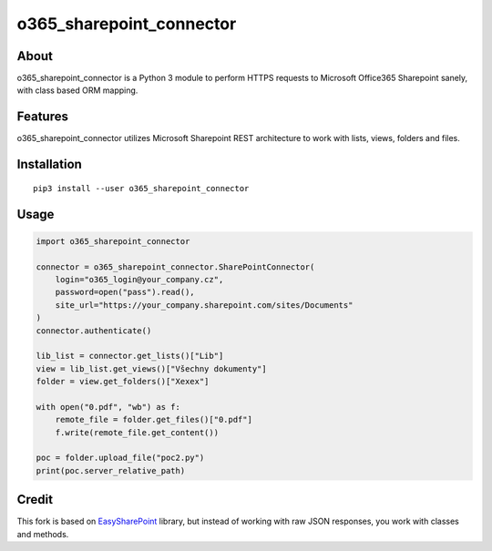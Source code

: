 o365_sharepoint_connector
`````````````````````````

About
+++++

o365_sharepoint_connector is a Python 3 module to perform HTTPS requests to Microsoft Office365 Sharepoint sanely, with class based ORM mapping.

Features
++++++++

o365_sharepoint_connector utilizes Microsoft Sharepoint REST architecture to work with lists, views, folders and files.

Installation
++++++++++++

::

    pip3 install --user o365_sharepoint_connector

Usage
+++++


.. code-block:: python

    import o365_sharepoint_connector
    
    connector = o365_sharepoint_connector.SharePointConnector(
        login="o365_login@your_company.cz",
        password=open("pass").read(),
        site_url="https://your_company.sharepoint.com/sites/Documents"
    )
    connector.authenticate()
    
    lib_list = connector.get_lists()["Lib"]
    view = lib_list.get_views()["Všechny dokumenty"]
    folder = view.get_folders()["Xexex"]
    
    with open("0.pdf", "wb") as f:
        remote_file = folder.get_files()["0.pdf"]
        f.write(remote_file.get_content())
    
    poc = folder.upload_file("poc2.py")
    print(poc.server_relative_path)


Credit
++++++

This fork is based on `EasySharePoint <https://github.com/krzysztofgrowinski/EasySharePoint>`_ library, but instead of working with raw JSON responses, you work with classes and methods.
